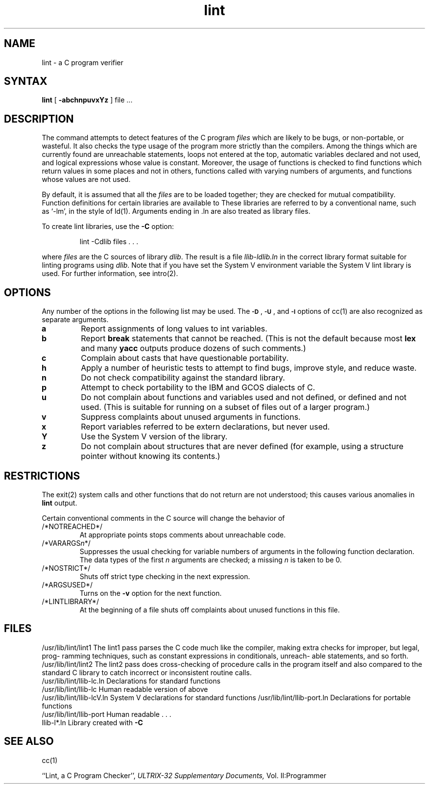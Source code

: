 .TH lint 1
.SH NAME
lint \- a C program verifier
.SH SYNTAX
.B lint
[
.B \-abchnpuvxYz
]
file ...
.SH DESCRIPTION
The
.PN lint
command attempts to detect features of the C program
.I files
which are
likely to be bugs, or non-portable, or wasteful.
It also checks the type usage of the program more strictly
than the compilers.
Among the things which are currently found are
unreachable statements,
loops not entered at the top,
automatic variables declared and not used,
and logical expressions whose value is constant.
Moreover, the usage of functions is checked to find
functions which return values in some places and not in others,
functions called with varying numbers of arguments,
and functions whose values are not used.
.PP
By default, it is assumed that all the
.I files
are to be loaded together; they are checked for
mutual compatibility.
Function definitions for certain libraries are available to
.PN lint.
These libraries are referred to by a
conventional name,
such as `\-lm', in the style of ld(1).
Arguments ending in .ln
are also treated as library files.  
.PP
To create lint libraries,
use the
.B \-C
option:
.IP
lint \-Cdlib files . . .
.PP
where
.I files
are the C sources of library
.IR dlib .
The result is a file
.I llib-ldlib.ln
in the correct library format suitable for linting programs
using
.IR dlib .  
Note that if you have set the System V environment
variable 
the System V lint library is used.
For further information, see intro(2).
.SH OPTIONS
Any number of the options in the following list
may be used.
The
.SM
.BR \-D "\*S,"
.SM
.BR \-U "\*S,"
and
.SM
.B \-I
options of cc(1)
are also recognized as separate arguments.
.TP
.B a
Report assignments of long values to int variables.
.TP
.B b
Report
.B break
statements that cannot be reached.  (This is not the
default because most
.B lex
and many
.B yacc
outputs produce dozens of such comments.)
.TP
.B c
Complain about casts that have questionable portability.
.TP
.B h
Apply a number of heuristic tests to attempt to find
bugs, improve style, and reduce waste.
.TP
.B n
Do not check compatibility against the standard library.
.TP
.B p
Attempt to check portability to the IBM and GCOS dialects
of C.
.TP
.B u
Do not complain about functions and variables used and
not defined, or defined and not used.  (This is suitable
for running
.PN lint
on a subset of files out of a larger program.)
.TP
.B v
Suppress complaints about unused arguments in functions.
.TP
.B x
Report variables referred to be extern declarations,
but never used.
.TP
.B Y
Use the System V version of the
.PN lint
library.
.TP
.B z
Do not complain about structures that are never defined
(for example, using a structure pointer without knowing
its contents.)
.SH RESTRICTIONS
The exit(2) system calls and other functions that do not return
are not understood; this causes various anomalies in
.B lint
output.
.PP
Certain conventional comments in the C source
will change the behavior of
.PN lint:
.TP
/*NOTREACHED*/
At appropriate points
stops comments about unreachable code.
.TP
.RI /*VARARGS n */
Suppresses
the usual checking for variable numbers of arguments
in the following function declaration.
The data types of the first
.I n
arguments are checked;
a missing
.I n
is taken to be 0.
.TP
/*NOSTRICT*/
Shuts off strict type checking in the next expression.
.TP
/*ARGSUSED*/
Turns on the
.B \-v
option for the next function.
.TP
/*LINTLIBRARY*/
At the beginning of a file shuts off complaints about
unused functions in this file.
.SH FILES
.ta \w'/usr/lib/lint/llib-port.ln  'u
/usr/lib/lint/lint1	The lint1 pass parses the C code much
			like the compiler, making extra
			checks for improper, but legal, prog-
			ramming techniques, such as constant
			expressions in conditionals, unreach-
			able statements, and so forth.
.br
/usr/lib/lint/lint2	The lint2 pass does cross-checking of 
			procedure calls in the program itself
			and also compared to the standard C
			library to catch incorrect or
			inconsistent routine calls.
.br
/usr/lib/lint/llib-lc.ln	Declarations for standard functions
.br
/usr/lib/lint/llib-lc	Human readable version of above
.br
/usr/lib/lint/llib-lcV.ln	System V declarations for standard functions
/usr/lib/lint/llib-port.ln	Declarations for portable functions
.br
/usr/lib/lint/llib-port	Human readable . . .
.br
llib-l*.ln	Library created with
.B \-C
.SH SEE ALSO
cc(1)
.sp
``Lint, a C Program Checker'',
.I ULTRIX-32 Supplementary Documents,
Vol. II:Programmer
